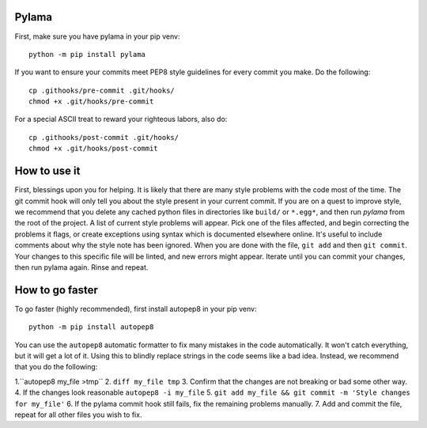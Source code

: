 Pylama
======
First, make sure you have pylama in your pip venv::

        python -m pip install pylama


If you want to ensure your commits meet PEP8 style guidelines for every commit you make. Do the following::

        cp .githooks/pre-commit .git/hooks/
        chmod +x .git/hooks/pre-commit

For a special ASCII treat to reward your righteous labors, also do::
        
        cp .githooks/post-commit .git/hooks/
        chmod +x .git/hooks/post-commit

How to use it
=============

First, blessings upon you for helping. It is likely that there are many style problems with the code most of the time. The git commit hook will only tell you about the style present in your current commit. If you are on a quest to improve style, we recommend that you delete any cached python files in directories like ``build/`` or ``*.egg*``, and then run `pylama` from the root of the project. A list of current style problems will appear. Pick one of the files affected, and begin correcting the problems it flags, or create exceptions using syntax which is documented elsewhere online. It's useful to include comments about why the style note has been ignored. When you are done with the file, ``git add`` and then ``git commit``. Your changes to this specific file will be linted, and new errors might appear. Iterate until you can commit your changes, then run pylama again. Rinse and repeat.

How to go faster
================

To go faster (highly recommended), first install autopep8 in your pip venv::

        python -m pip install autopep8


You can use the ``autopep8`` automatic formatter to fix many mistakes in the code automatically. It won't catch everything, but it will get a lot of it. Using this to blindly replace strings in the code seems like a bad idea. Instead, we recommend that you do the following:

1.``autopep8 my_file >tmp``
2. ``diff my_file tmp``
3. Confirm that the changes are not breaking or bad some other way.
4. If the changes look reasonable ``autopep8 -i my_file``
5. ``git add my_file && git commit -m 'Style changes for my_file'``
6. If the pylama commit hook still fails, fix the remaining problems manually.
7. Add and commit the file, repeat for all other files you wish to fix.
